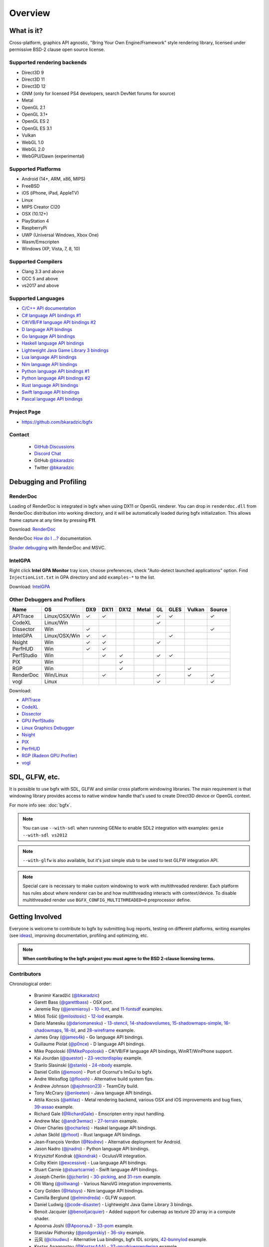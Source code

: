 Overview
========

What is it?
-----------

Cross-platform, graphics API agnostic, "Bring Your Own Engine/Framework" style rendering library,
licensed under permissive BSD-2 clause open source license.

.. raw:: html

    <p>
    <iframe src="https://ghbtns.com/github-btn.html?user=bkaradzic&repo=bgfx&type=star&count=true&size=large" frameborder="0" scrolling="0" width="160px" height="30px"></iframe>
    <iframe src="https://ghbtns.com/github-btn.html?user=bkaradzic&repo=bgfx&type=fork&count=true&size=large" frameborder="0" scrolling="0" width="158px" height="30px"></iframe>
    </p>

Supported rendering backends
~~~~~~~~~~~~~~~~~~~~~~~~~~~~

-  Direct3D 9
-  Direct3D 11
-  Direct3D 12
-  GNM (only for licensed PS4 developers, search DevNet forums for source)
-  Metal
-  OpenGL 2.1
-  OpenGL 3.1+
-  OpenGL ES 2
-  OpenGL ES 3.1
-  Vulkan
-  WebGL 1.0
-  WebGL 2.0
-  WebGPU/Dawn (experimental)

Supported Platforms
~~~~~~~~~~~~~~~~~~~

-  Android (14+, ARM, x86, MIPS)
-  FreeBSD
-  iOS (iPhone, iPad, AppleTV)
-  Linux
-  MIPS Creator CI20
-  OSX (10.12+)
-  PlayStation 4
-  RaspberryPi
-  UWP (Universal Windows, Xbox One)
-  Wasm/Emscripten
-  Windows (XP, Vista, 7, 8, 10)

Supported Compilers
~~~~~~~~~~~~~~~~~~~

-  Clang 3.3 and above
-  GCC 5 and above
-  vs2017 and above

Supported Languages
~~~~~~~~~~~~~~~~~~~

-  `C/C++ API documentation <https://bkaradzic.github.io/bgfx/bgfx.html>`__
-  `C# language API bindings #1 <https://github.com/bkaradzic/bgfx/tree/master/bindings/cs>`__
-  `C#/VB/F# language API bindings #2 <https://github.com/MikePopoloski/SharpBgfx>`__
-  `D language API bindings <https://github.com/GoaLitiuM/bindbc-bgfx>`__
-  `Go language API bindings <https://github.com/james4k/go-bgfx>`__
-  `Haskell language API bindings <https://github.com/haskell-game/bgfx>`__
-  `Lightweight Java Game Library 3 bindings <https://github.com/LWJGL/lwjgl3#lwjgl---lightweight-java-game-library-3>`__
-  `Lua language API bindings <https://github.com/cloudwu/lua-bgfx>`__
-  `Nim language API bindings <https://github.com/Halsys/nim-bgfx>`__
-  `Python language API bindings #1 <https://github.com/fbertola/bgfx-python#-----bgfx-python-->`__
-  `Python language API bindings #2 <https://github.com/jnadro/pybgfx#pybgfx>`__
-  `Rust language API bindings <https://github.com/rhoot/bgfx-rs#bgfx-rs>`__
-  `Swift language API bindings <https://github.com/stuartcarnie/SwiftBGFX>`__
-  `Pascal language API bindings <https://github.com/Akira13641/PasBGFX>`__

Project Page
~~~~~~~~~~~~

- https://github.com/bkaradzic/bgfx

Contact
~~~~~~~

 - `GitHub Discussions <https://github.com/bkaradzic/bgfx/discussions>`__
 - `Discord Chat <https://discord.gg/9eMbv7J>`__
 - GitHub `@bkaradzic <https://github.com/bkaradzic>`__
 - Twitter `@bkaradzic <https://twitter.com/bkaradzic>`__

Debugging and Profiling
-----------------------

RenderDoc
~~~~~~~~~

Loading of RenderDoc is integrated in bgfx when using DX11 or OpenGL
renderer. You can drop in ``renderdoc.dll`` from RenderDoc distribution
into working directory, and it will be automatically loaded during bgfx
initialization. This allows frame capture at any time by pressing
**F11**.

Download: `RenderDoc <https://renderdoc.org/builds>`__

RenderDoc `How do I ...? <https://renderdoc.org/docs/how/index.html>`__ documentation.

`Shader debugging <https://software.intel.com/en-us/articles/shader-debugging-for-bgfx-rendering-engine>`__
with RenderDoc and MSVC.

IntelGPA
~~~~~~~~

Right click **Intel GPA Monitor** tray icon, choose preferences, check
"Auto-detect launched applications" option. Find ``InjectionList.txt``
in GPA directory and add ``examples-*`` to the list.

Download:
`IntelGPA <https://software.intel.com/en-us/vcsource/tools/intel-gpa>`__

Other Debuggers and Profilers
~~~~~~~~~~~~~~~~~~~~~~~~~~~~~

.. |x| unicode:: U+2713 .. CHECK MARK

+-------------+-----------------+-------+--------+------+-------+------+------+-------+--------+
| Name        | OS              | DX9   | DX11   | DX12 | Metal | GL   | GLES | Vulkan| Source |
+=============+=================+=======+========+======+=======+======+======+=======+========+
| APITrace    | Linux/OSX/Win   | |x|   | |x|    |      |       | |x|  | |x|  |       | |x|    |
+-------------+-----------------+-------+--------+------+-------+------+------+-------+--------+
| CodeXL      | Linux/Win       |       |        |      |       | |x|  |      |       |        |
+-------------+-----------------+-------+--------+------+-------+------+------+-------+--------+
| Dissector   | Win             | |x|   |        |      |       |      |      |       | |x|    |
+-------------+-----------------+-------+--------+------+-------+------+------+-------+--------+
| IntelGPA    | Linux/OSX/Win   | |x|   | |x|    |      |       |      | |x|  |       |        |
+-------------+-----------------+-------+--------+------+-------+------+------+-------+--------+
| Nsight      | Win             | |x|   | |x|    |      |       | |x|  |      |       |        |
+-------------+-----------------+-------+--------+------+-------+------+------+-------+--------+
| PerfHUD     | Win             | |x|   | |x|    |      |       |      |      |       |        |
+-------------+-----------------+-------+--------+------+-------+------+------+-------+--------+
| PerfStudio  | Win             |       | |x|    | |x|  |       | |x|  | |x|  |       |        |
+-------------+-----------------+-------+--------+------+-------+------+------+-------+--------+
| PIX         | Win             |       |        | |x|  |       |      |      |       |        |
+-------------+-----------------+-------+--------+------+-------+------+------+-------+--------+
| RGP         | Win             |       |        | |x|  |       |      |      | |x|   |        |
+-------------+-----------------+-------+--------+------+-------+------+------+-------+--------+
| RenderDoc   | Win/Linux       |       | |x|    |      |       | |x|  |      | |x|   | |x|    |
+-------------+-----------------+-------+--------+------+-------+------+------+-------+--------+
| vogl        | Linux           |       |        |      |       | |x|  |      |       | |x|    |
+-------------+-----------------+-------+--------+------+-------+------+------+-------+--------+

Download:

- `APITrace <https://apitrace.github.io/>`__
- `CodeXL <http://developer.amd.com/tools-and-sdks/opencl-zone/codexl/>`__
- `Dissector <https://github.com/imccown/Dissector>`__
- `GPU PerfStudio <http://developer.amd.com/tools-and-sdks/graphics-development/gpu-perfstudio/>`__
- `Linux Graphics Debugger <https://developer.nvidia.com/linux-graphics-debugger>`__
- `Nsight <https://developer.nvidia.com/nsight-graphics>`__
- `PIX <https://blogs.msdn.microsoft.com/pix/>`__
- `PerfHUD <https://developer.nvidia.com/nvidia-perfhud>`__
- `RGP (Radeon GPU Profiler) <https://github.com/GPUOpen-Tools/Radeon-GPUProfiler/releases>`__
- `vogl <https://github.com/ValveSoftware/vogl>`__

SDL, GLFW, etc.
---------------

It is possible to use bgfx with SDL, GLFW and similar cross platform
windowing libraries. The main requirement is that windowing library
provides access to native window handle that's used to create Direct3D
device or OpenGL context.

For more info see: :doc:`bgfx`.

.. note:: You can use ``--with-sdl`` when runnning GENie to enable SDL2 integration with examples:
          ``genie --with-sdl vs2012``

.. note:: ``--with-glfw`` is also available, but it's just simple stub to be used to test GLFW
          integration API.

.. note:: Special care is necessary to make custom windowing to work with multithreaded renderer.
          Each platform has rules about where renderer can be and how multithreading interacts
          with context/device. To disable multithreaded render use ``BGFX_CONFIG_MULTITHREADED=0``
          preprocessor define.

Getting Involved
----------------

Everyone is welcome to contribute to bgfx by submitting bug reports, testing on different
platforms, writing examples (see `ideas <https://github.com/bkaradzic/bgfx/issues?q=is%3Aissue+is%3Aopen+label%3A%22help+needed%22>`__),
improving documentation, profiling and optimizing, etc.

.. note:: **When contributing to the bgfx project you must agree to the BSD 2-clause
          licensing terms.**

Contributors
~~~~~~~~~~~~

Chronological order:

 - Branimir Karadžić (`@bkaradzic <https://github.com/bkaradzic>`__)
 - Garett Bass (`@garettbass <https://github.com/garettbass>`__) - OSX port.
 - Jeremie Roy (`@jeremieroy <https://github.com/jeremieroy>`__) -
   `10-font <examples.html#font>`__,
   and `11-fontsdf <examples.html#fontsdf>`__ examples.
 - Miloš Tošić (`@milostosic <https://github.com/milostosic>`__) -
   `12-lod <examples.html#lod>`__ example.
 - Dario Manesku (`@dariomanesku <https://github.com/dariomanesku>`__) -
   `13-stencil <examples.html#stencil>`__,
   `14-shadowvolumes <examples.html#shadowvolumes>`__,
   `15-shadowmaps-simple <examples.html#shadowmaps-simple>`__,
   `16-shadowmaps <examples.html#shadowmaps>`__,
   `18-ibl <examples.html#ibl>`__,
   and `28-wireframe <examples.html#wireframe>`__ example.
 - James Gray (`@james4k <https://github.com/james4k>`__) - Go language API bindings.
 - Guillaume Piolat (`@p0nce <https://github.com/p0nce>`__) - D language API bindings.
 - Mike Popoloski (`@MikePopoloski <https://github.com/MikePopoloski>`__) - C#/VB/F# language API
   bindings, WinRT/WinPhone support.
 - Kai Jourdan (`@questor <https://github.com/questor>`__) -
   `23-vectordisplay <examples.html#vectordisplay>`__ example.
 - Stanlo Slasinski (`@stanlo <https://github.com/stanlo>`__) -
   `24-nbody <examples.html#nbody>`__ example.
 - Daniel Collin (`@emoon <https://github.com/emoon>`__) - Port of Ocornut's ImGui to bgfx.
 - Andre Weissflog (`@floooh <https://github.com/floooh>`__) - Alternative build system fips.
 - Andrew Johnson (`@ajohnson23 <https://github.com/ajohnson23>`__) - TeamCity build.
 - Tony McCrary (`@enleeten <https://github.com/enleeten>`__) - Java language API bindings.
 - Attila Kocsis (`@attilaz <https://github.com/attilaz>`__) - Metal rendering backend, various OSX
   and iOS improvements and bug fixes, `39-assao <examples.html#assao>`__ example.
 - Richard Gale (`@RichardGale <https://github.com/RichardGale>`__) - Emscripten entry input
   handling.
 - Andrew Mac (`@andr3wmac <https://github.com/andr3wmac>`__) -
   `27-terrain <examples.html#terrain>`__ example.
 - Oliver Charles (`@ocharles <https://github.com/ocharles>`__) - Haskel language API bindings.
 - Johan Sköld (`@rhoot <https://github.com/rhoot>`__) - Rust language API bindings.
 - Jean-François Verdon (`@Nodrev <https://github.com/Nodrev>`__) - Alternative deployment for
   Android.
 - Jason Nadro (`@jnadro <https://github.com/jnadro>`__) - Python language API bindings.
 - Krzysztof Kondrak (`@kondrak <https://github.com/kondrak>`__) - OculusVR integration.
 - Colby Klein (`@excessive <https://github.com/excessive>`__) - Lua language API bindings.
 - Stuart Carnie (`@stuartcarnie <https://github.com/stuartcarnie>`__) - Swift language API
   bindings.
 - Joseph Cherlin (`@jcherlin <https://github.com/jcherlin>`__) -
   `30-picking <examples.html#picking>`__,
   and `31-rsm <examples.html#rsm>`__ example.
 - Olli Wang (`@olliwang <https://github.com/olliwang>`__) - Various NanoVG integration improvements.
 - Cory Golden (`@Halsys <https://github.com/Halsys>`__) - Nim language API bindings.
 - Camilla Berglund (`@elmindreda <https://github.com/elmindreda>`__) - GLFW support.
 - Daniel Ludwig (`@code-disaster <https://github.com/code-disaster>`__) - Lightweight Java Game
   Library 3 bindings.
 - Benoit Jacquier (`@benoitjacquier <https://github.com/benoitjacquier>`__) - Added support for
   cubemap as texture 2D array in a compute shader.
 - Apoorva Joshi (`@ApoorvaJ <https://github.com/ApoorvaJ>`__) -
   `33-pom <examples.html#pom>`__ example.
 - Stanislav Pidhorsky (`@podgorskiy <https://github.com/podgorskiy>`__) -
   `36-sky <examples.html#sky>`__ example.
 - 云风 (`@cloudwu <https://github.com/cloudwu>`__) - Alternative Lua bindings, bgfx IDL scripts,
   `42-bunnylod <examples.html#bunnylod>`__ example.
 - Kostas Anagnostou (`@KostasAAA <https://github.com/KostasAAA>`__) -
   `37-gpudrivenrendering <examples.html#gpudrivenrendering>`__ example.
 - Andrew Willmott (`@andrewwillmott <https://github.com/andrewwillmott>`__) - ATC and ASTC support.
 - Aleš Mlakar (`@jazzbre <https://github.com/jazzbre>`__) -
   `40-svt <examples.html#svt>`__ example.
 - Matt Chiasson (`@mchiasson <https://github.com/mchiasson>`__) - Various fixes and improvements.
 - Phil Peron (`@pperon <https://github.com/pperon>`__) - Tutorial how to use bgfx API.
 - Vincent Cruz (`@BlockoS <https://github.com/BlockoS>`__) - Wayland support.
 - Jonathan Young (`@jpcy <https://github.com/jpcy>`__) - Renderer for ioquake3 that uses bgfx,
   minimal bgfx example.
 - Nick Waanders (`@NickWaanders <https://github.com/NickWaanders>`__) - shaderc: Metal fixes.
 - Vladimir Vukićević (`@vvuk <https://github.com/vvuk>`__) - HTML5 context.
 - Daniel Gavin (`@DanielGavin <https://github.com/DanielGavin>`__) - `41-tess <examples.html#tess>`__ example.
 - Ji-yong Kwon (`@rinthel <https://github.com/rinthel>`__) - Vulkan rendering backend.
 - Leandro Freire (`@leandrolfre <https://github.com/leandrolfre>`__).
 - Ari Vuollet (`@GoaLitiuM <https://github.com/GoaLitiuM>`__) IDL generator for D language
   bindings.
 - Sebastian Marketsmueller (`@sebastianmunity3d <https://github.com/sebastianmunity3d>`__).
 - Cedric Guillemet (`@CedricGuillemet <https://github.com/CedricGuillemet>`__).
 - Pablo Escobar (`@pezcode <https://github.com/pezcode>`__) - Various Vulkan fixes.
 - Paul Gruenbacher (`@pgruenbacher <https://github.com/pgruenbacher>`__) - Various bug fixes.
 - Jukka Jylänki (`@juj <https://github.com/juj>`__) - Various WebGL optimizations and fixes.
 - Hugo Amnov (`@hugoam <https://github.com/hugoam>`__) - WebGPU/Dawn rendering backend.
 - Christophe Dehais (`@goodartistscopy <https://github.com/goodartistscopy>`__) - Various bug fixes.
 - elvencache (`@elvencache <https://github.com/elvencache>`__) -
   `43-denoise <examples.html#denoise>`__,
   `44-sss <examples.html#sss>`__,
   and `45-bokeh <examples.html#bokeh>`__ example.
 - Richard Schubert (`@Hemofektik <https://github.com/Hemofektik/>`__) - `46-fsr <examples.html#fsr>`__ example.

and `others <https://github.com/bkaradzic/bgfx/graphs/contributors>`__...

Repository visualization
~~~~~~~~~~~~~~~~~~~~~~~~

.. raw:: html

    <p>
    <iframe width="694" height="390" src="https://www.youtube.com/embed/5ZeN_d_-BHo" frameborder="0" allowfullscreen></iframe>
    </p>
